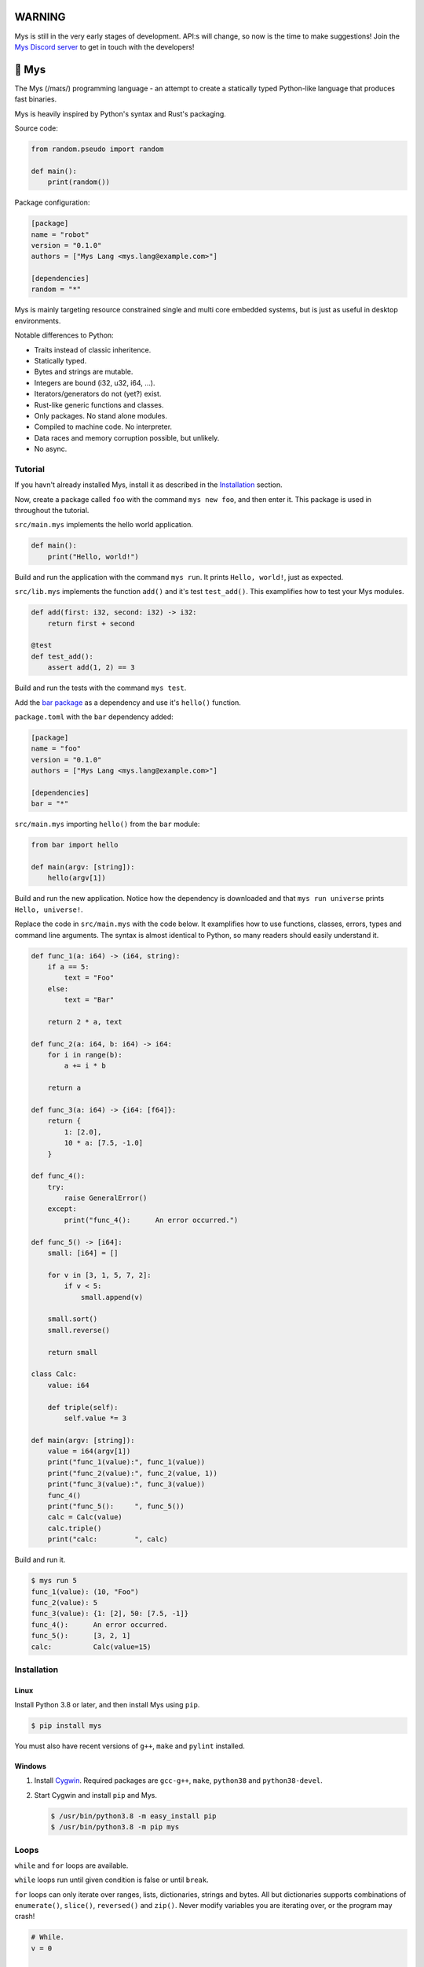 |discord|_

WARNING
=======

Mys is still in the very early stages of development. API:s will
change, so now is the time to make suggestions! Join the `Mys Discord
server`_ to get in touch with the developers!

🐁 Mys
======

The Mys (/maɪs/) programming language - an attempt to create a
statically typed Python-like language that produces fast binaries.

Mys is heavily inspired by Python's syntax and Rust's packaging.

Source code:

.. code-block:: python

   from random.pseudo import random

   def main():
       print(random())

Package configuration:

.. code-block:: toml

   [package]
   name = "robot"
   version = "0.1.0"
   authors = ["Mys Lang <mys.lang@example.com>"]

   [dependencies]
   random = "*"

Mys is mainly targeting resource constrained single and multi core
embedded systems, but is just as useful in desktop environments.

Notable differences to Python:

- Traits instead of classic inheritence.

- Statically typed.

- Bytes and strings are mutable.

- Integers are bound (i32, u32, i64, ...).

- Iterators/generators do not (yet?) exist.

- Rust-like generic functions and classes.

- Only packages. No stand alone modules.

- Compiled to machine code. No interpreter.

- Data races and memory corruption possible, but unlikely.

- No async.

Tutorial
--------

If you havn't already installed Mys, install it as described in the
`Installation`_ section.

Now, create a package called ``foo`` with the command ``mys new foo``,
and then enter it. This package is used in throughout the tutorial.

.. image:: https://github.com/eerimoq/mys/raw/main/docs/new.png

``src/main.mys`` implements the hello world application.

.. code-block:: python

   def main():
       print("Hello, world!")

Build and run the application with the command ``mys run``. It prints
``Hello, world!``, just as expected.

.. image:: https://github.com/eerimoq/mys/raw/main/docs/run.png

``src/lib.mys`` implements the function ``add()`` and it's test
``test_add()``. This examplifies how to test your Mys modules.

.. code-block:: python

   def add(first: i32, second: i32) -> i32:
       return first + second

   @test
   def test_add():
       assert add(1, 2) == 3

Build and run the tests with the command ``mys test``.

.. image:: https://github.com/eerimoq/mys/raw/main/docs/test.png

Add the `bar package`_ as a dependency and use it's ``hello()``
function.

``package.toml`` with the ``bar`` dependency added:

.. code-block:: toml

   [package]
   name = "foo"
   version = "0.1.0"
   authors = ["Mys Lang <mys.lang@example.com>"]

   [dependencies]
   bar = "*"

``src/main.mys`` importing ``hello()`` from the ``bar`` module:

.. code-block:: python

   from bar import hello

   def main(argv: [string]):
       hello(argv[1])

Build and run the new application. Notice how the dependency is
downloaded and that ``mys run universe`` prints ``Hello, universe!``.

.. image:: https://github.com/eerimoq/mys/raw/main/docs/run-universe.png

Replace the code in ``src/main.mys`` with the code below. It
examplifies how to use functions, classes, errors, types and command
line arguments. The syntax is almost identical to Python, so many
readers should easily understand it.

.. code-block:: python

   def func_1(a: i64) -> (i64, string):
       if a == 5:
           text = "Foo"
       else:
           text = "Bar"

       return 2 * a, text

   def func_2(a: i64, b: i64) -> i64:
       for i in range(b):
           a += i * b

       return a

   def func_3(a: i64) -> {i64: [f64]}:
       return {
           1: [2.0],
           10 * a: [7.5, -1.0]
       }

   def func_4():
       try:
           raise GeneralError()
       except:
           print("func_4():      An error occurred.")

   def func_5() -> [i64]:
       small: [i64] = []

       for v in [3, 1, 5, 7, 2]:
           if v < 5:
               small.append(v)

       small.sort()
       small.reverse()

       return small

   class Calc:
       value: i64

       def triple(self):
           self.value *= 3

   def main(argv: [string]):
       value = i64(argv[1])
       print("func_1(value):", func_1(value))
       print("func_2(value):", func_2(value, 1))
       print("func_3(value):", func_3(value))
       func_4()
       print("func_5():     ", func_5())
       calc = Calc(value)
       calc.triple()
       print("calc:         ", calc)

Build and run it.

.. code-block::

   $ mys run 5
   func_1(value): (10, "Foo")
   func_2(value): 5
   func_3(value): {1: [2], 50: [7.5, -1]}
   func_4():      An error occurred.
   func_5():      [3, 2, 1]
   calc:          Calc(value=15)

Installation
------------

Linux
^^^^^

Install Python 3.8 or later, and then install Mys using ``pip``.

.. code-block:: python

   $ pip install mys

You must also have recent versions of ``g++``, ``make`` and
``pylint`` installed.

Windows
^^^^^^^

#. Install `Cygwin`_. Required packages are ``gcc-g++``, ``make``,
   ``python38`` and ``python38-devel``.

#. Start Cygwin and install ``pip`` and Mys.

   .. code-block:: text

      $ /usr/bin/python3.8 -m easy_install pip
      $ /usr/bin/python3.8 -m pip mys

Loops
-----

``while`` and ``for`` loops are available.

``while`` loops run until given condition is false or until
``break``.

``for`` loops can only iterate over ranges, lists, dictionaries,
strings and bytes. All but dictionaries supports combinations of
``enumerate()``, ``slice()``, ``reversed()`` and ``zip()``. Never
modify variables you are iterating over, or the program may crash!

.. code-block:: python

   # While.
   v = 0

   while v < 10:
       if v < 3:
           continue
       elif v == 7:
           break

       v += 1

   # Ranges.
   for v in range(10):
       if v < 3:
           continue
       elif v == 7:
           break

   for i, v in enumerate(range(10, 4, -2)):
       pass

   # Lists.
   for v in [3, 1]:
       pass

   for i, v in enumerate([3, 1]):
       pass

   for v, s in zip([3, 1], ["a", "c"]):
       pass

   for v in slice([3, 1, 4, 2], 1, -1):
       pass

   for v in reversed([3, 1, 4, 2]):
       pass

   # Dictionaries.
   for k, v in {2: 5, 6: 2}:
       pass

   # Strings. 'c' is char.
   for c in "foo":
       pass

   for i, c in enumerate("foo"):
       pass

   # Bytes. 'b' is u8.
   for b in b"\x03\x78":
       pass

   for i, b in enumerate(b"\x03\x78"):
       pass

Pattern matching
----------------

Use pattern matching to promote an object to its class from one of its
traits. Pattern matching can match object contents or value as well.

.. code-block:: python

   @trait
   class Base:
       pass

   class Foo(Base):
       pass

   class Bar(Base):
       pass

   class Fie(Base):
       pass

   def handle_message(message: Base):
       # Foo() and Bar() just means these classes with any state. No
       # instance is created, just the type is checked.
       match message:
           case Foo() as foo:
               print("Handling foo.")
           case Bar() as bar:
               print("Handling bar.")
           case _:
               print(f"Unhandled message: {message}")

   def numbers(value: i64):
       match value:
           case 0:
               print("Zero integer.")
           case 5:
               print("Five integer.")

   def strings(value: string):
       match value:
           case "foo":
               print("Foo string.")
           case _:
               print("Other string.")

   def main():
       handle_message(Foo())
       handle_message(Bar())
       handle_message(Fie())
       numbers(0)
       numbers(1)
       numbers(5)
       strings("foo")
       strings("bar")

.. code-block:: text

   $ mys run
   Handling foo.
   Handling bar.
   Unhandled message: Fie()
   Zero integer.
   Five integer.
   Foo string.
   Other string.

Generics
--------

.. code-block:: python

   @generic(T1, T2)
   class Foo:
       a: T1
       b: T2

   # Type alias.
   Bar = Foo[i32, string]

   @generic(T)
   def fie(v: T) -> T:
       return v

   def main():
       print(Foo[bool, u8](True, 100))
       print(Foo("Hello!", 5))
       print(Bar(-5, "Yo"))

       print(fie[u8](2))
       print(fie(1))

.. code-block:: text

   $ mys run
   Foo(a: True, b: 100)
   Foo(a: "Hello!", b: 5)
   Bar(a: -5, b: "Yo")
   2
   1

Classes and traits
------------------

- Instance members are accessed with ``<object>.<variable/method>``.

- Implemented trait methods may be decorated with ``@trait(T)``.

- Automatically added methods (``__init__()``, ``__str__()``, ...)
  are only added if missing.

- Decorate with ``@trait`` to make a class a trait.

  ToDo: Introduce the trait keyword.

- There is no traditional OOP inheritance. Traits are used instead.

- Traits does not have a state and cannot be instantiated.

Below is a class with a data member ``value`` and a method
``inc()``.

The constructor ``def __init__(self, value: i32 = 0)`` (and more
methods) are automatically added to the class as they are missing.

.. code-block:: python

   class Foo:
       value: i32

       def inc(self):
           self.value += 1

   def main():
       print("f1:")
       f1 = Foo(0)
       print(f1)
       f1.inc()
       print(f1)

       print("f2:")
       f2 = Foo(5)
       print(f2)

.. code-block:: text

   $ mys run
   f1:
   Foo(value=0)
   Foo(value=1)
   f2:
   Foo(value=5)

Enumerations
------------

Enumerations are integers with named values, similar to C.

ToDo: Introduce the enum keyword.

.. code-block:: python

   @enum
   class Color:
       Red
       Green
       Blue

   @enum(u8)
   class City:
       Linkoping = 5
       Norrkoping
       Vaxjo = 10

   def main():
       assert Color(0) == Color.Red

       # Color(3) raises ValueError since 3 is not a color.

Function and method overloading
-------------------------------

Functions and methods can be overloaded.

Calls the first defined function that matches given parameter and
return value types.

.. code-block:: python

   # func 1
   def neg(v: i16) -> i16:
       return -v

   # func 2
   def neg(v: i8) -> i8:
       return -v

   # func 3
   def neg(v: i8) -> i16:
       return -v

   def main():
       v1 = neg(-5)  # Calls func 1.
       v2 = neg(i8(-5))  # Calls func 2.
       v3: i8 = neg(-5)  # Calls func 2.
       v4: i16 = neg(i8(-5))  # Calls func 3.
       v5: i8 = neg(i16(-5))  # Error. No matching function.

Types
-----

Primitive types
^^^^^^^^^^^^^^^

Primitive types are always passed by value.

+-----------------------------------+-----------------------+----------------------------------------------------------+
| Type                              | Example               | Comment                                                  |
+===================================+=======================+==========================================================+
| ``i8``, ``i16``, ``i32``, ``i64`` | ``1``, ``-1000``      | Signed integers of 8, 16, 32 and 64 bits.                |
+-----------------------------------+-----------------------+----------------------------------------------------------+
| ``u8``, ``u16``, ``u32``, ``u64`` | ``1``, ``1000``       | Unsigned integers of 8, 16, 32 and 64 bits.              |
+-----------------------------------+-----------------------+----------------------------------------------------------+
| ``f32``, ``f64``                  | ``5.5``, ``-100.0``   | Floating point numbers of 32 and 64 bits.                |
+-----------------------------------+-----------------------+----------------------------------------------------------+
| ``bool``                          | ``True``, ``False``   | A boolean.                                               |
+-----------------------------------+-----------------------+----------------------------------------------------------+
| ``char``                          | ``'a'``               | A unicode character. ``''`` is not a character.          |
+-----------------------------------+-----------------------+----------------------------------------------------------+

i8, i16, i32, i64, u8, u16, u32 and u64
"""""""""""""""""""""""""""""""""""""""

.. code-block:: python

   iN(number: string, base: u32)  # String to signed integer. Uses string
                                  # prefix (0x, 0o, 0b or none) if base is 0,
                                  # otherwise no prefix is allowed.
   uN(number: string, base: u32)  # String to unsigned integer. Uses string
                                  # prefix (0x, 0o, 0b or none) if base is 0,
                                  # otherwise no prefix is allowed.
   iN(value: f32/f64)             # Floating point number to signed integer.
   uN(value: f32/f64)             # Floating point number to unsigned integer.
   iN(value: bool)                # Boolean to signed integer (0 or 1).
   uN(value: bool)                # Boolean to unsigned integer (0 or 1).
   i32(value: char)               # Character to singed integer.
   ==                             # Comparisons.
   !=
   <
   <=
   >
   >=
   ^                              # Bitwise exclusive or.
   &                              # Bitwise and.
   |                              # Bitwise or.
   +                              # Add.
   -                              # Subtract.
   *                              # Multiply.
   /                              # Divide (round down).
   %                              # Modulus.
   ~                              # Complement.
   ^=                             # Bitwise exclusive or in place.
   &=                             # Bitwise and in place.
   |=                             # Bitwise or in place.
   +=                             # Add in place.
   -=                             # Subtract in place.
   *=                             # Multiply in place.
   /=                             # Divide in place.
   %=                             # Modulus in place.
   ~=                             # Complement in place.

f32 and f64
"""""""""""

.. code-block:: python

   fN(number: string)  # String to floating point number.
   fN(value: iN/uN)    # Integer to floating point number.
   fN(value: bool)     # Boolean to floating point number (0 or 1).
   ==                  # Comparisons.
   !=
   <
   <=
   >
   >=
   +                   # Add.
   -                   # Subtract.
   *                   # Multiply.
   /                   # Divide.
   +=                  # Add in place.
   -=                  # Subtract in place.
   *=                  # Multiply in place.
   /=                  # Divide in place.

bool
""""

.. code-block:: python

   bool(value: iN/uN)    # Integer to boolean. 0 is false, rest true.
   bool(value: f32/f64)  # Floating point number to boolean. 0.0 is false,
                         # rest true.

char
""""

.. code-block:: python

   char(number: i32)
   +=(value: i32)         # Add given value.
   +(value: i32) -> char  # Add given value.
   -=(value: i32)         # Subtract given value.
   -(value: i32) -> char  # Subtract given value.
   ==                     # Comparisons.
   !=
   <
   <=
   >
   >=

Complex types
^^^^^^^^^^^^^

Complex types are always passed by reference.

+-----------------------------------+-----------------------+----------------------------------------------------------+
| Type                              | Example               | Comment                                                  |
+===================================+=======================+==========================================================+
| ``string``                        | ``"Hi!"``             | A sequence of unicode characters.                        |
+-----------------------------------+-----------------------+----------------------------------------------------------+
| ``bytes``                         | ``b"\x00\x43"``       | A sequence of bytes.                                     |
+-----------------------------------+-----------------------+----------------------------------------------------------+
| ``tuple(T1, T2, ...)``            | ``(5.0, 5, "foo")``   | A tuple with items of types T1, T2, etc.                 |
+-----------------------------------+-----------------------+----------------------------------------------------------+
| ``list(T)``                       | ``[5, 10, 1]``        | A list with items of type T.                             |
+-----------------------------------+-----------------------+----------------------------------------------------------+
| ``dict(TK, TV)``                  | ``{5: "a", -1: "b"}`` | A dictionary with keys of type TK and values of type TV. |
+-----------------------------------+-----------------------+----------------------------------------------------------+
| ``class Name``                    | ``Name()``            | A class.                                                 |
+-----------------------------------+-----------------------+----------------------------------------------------------+

string
""""""

.. code-block:: python

   __init__()                              # Create an empty string. Same as "".
   __init__(character: char)               # From a character.
   __init__(other: string)                 # From a string.
   __init__(length: u64)
   to_utf8(self) -> bytes                  # To UTF-8 bytes.
   from_utf8(utf8: bytes) -> string
   to_lower(self) -> string                # Return a new lower case string.
   to_upper(self) -> string                # Return a new upper case string.
   +=(self, value: string)                 # Append a string.
   +=(self, value: char)                   # Append a character.
   +(self, value: string) -> string        # Add a string.
   +(self, value: char) -> string          # Add a character.
   ==(self)                                # Comparisons.
   !=(self)
   <(self)
   <=(self)
   >(self)
   >=(self)
   *(self, count: u64)                     # Repeat.
   *=(self, count: u64)                    # Repeat in place.
   []=(self, index: u64, character: char)  # Set a character.
   [](self, index: u64) -> char            # Get a character.
   []=(self,                               # Set a substring.
       begin: u64,
       end: u64,
       step: u64,
       value: string)
   [](self,                                # Get a substring.
      begin: u64,
      end: u64,
      step: u64) -> string
   __in__(self, value: char) -> bool       # Contains character.
   __in__(self, value: string) -> bool     # Contains string.
   starts_with(self,
               substring: string) -> bool
   split(self,
         separator: string) -> [string]
   join(self, parts: [string]) -> string   # Join given list of strings with the string
                                           # itself.
   strip(self, chars: string)              # Strip leading and trailing characters in place.
   lower(self, self)                       # Make it lower case.
   upper(self, self)                       # Make it upper case.
   find(self,                              # Find the first occurrence of given separator
        separator: char,                   # within given limits. Returns -1 if not found.
        start: i64 = 0,
        end: i64 = -1) -> i64
   cut(self,                               # Find the first occurrence of given separator.
       separator: char) -> string          # If found, returns all characters before that,
                                           # and remove them and the separator from the
                                           # string. Returns None and leaves the string
                                           # unmodified otherwise.
   replace(self,                           # Replace old with new.
           old: char,
           new: char)
   replace(self,                           # Replace old with new.
           old: string,
           new: string)

Only ``+=`` moves existing data to the beginning of the buffer. Other
methods only changes the begin and/or end position(s). That is,
``strip()`` and ``cut()`` are cheap, but ``+=`` may have to move the
data.

bytes
"""""

.. code-block:: python

   __init__()                         # Create an empty bytes object. Same as b"".
   __init__(other: bytes)             # From a bytes object.
   __init__(length: u64)
   to_hex(self) -> string             # To a hexadecimal string.
   from_hex(data: string) -> bytes
   +=(self, value: bytes)             # Append bytes.
   +=(self, value: u8)                # Append a number (0 to 255).
   +(self, value: bytes) -> bytes     # Add bytes.
   +(self, value: u8) -> bytes        # Add a number (0 to 255).
   ==(self)                           # Comparisons.
   !=(self)
   <(self)
   <=(self)
   >(self)
   >=(self)
   []=(self, index: u64, value: u8)
   [](self, index: u64) -> u8
   []=(self,
       begin: u64,                    # Set subbytes.
       end: u64,
       step: u64,
       value: bytes)
   [](self,
      begin: u64,                     # Get subbytes.
      end: u64,
      step: u64) -> bytes
   __in__(self, value: u8) -> bool    # Contains value.

tuple
"""""

.. code-block:: python

   ==(self)                         # Comparisons.
   !=(self)
   <(self)
   <=(self)
   >(self)
   >=(self)
   []=(self, index: u64, item: TN)  # Set item at index. The index  must be known at
                                    # compile time.
   [](self, index: u64) -> TN       # Get item at index. The index must be known at
                                    # compile time.

list
""""

.. code-block:: python

   __init__()                      # Create an empty list. Same as [].
   __init__(other: [T])            # From a list.
   __init__(values: {TK: TV})      # From a dict. Each key-value pair becomes a
                                   # tuple.
   __init__(length: u64)
   +=(self, value: [T])            # Append a list.
   +=(self, value: T)              # Append an item.
   ==(self)                        # Comparisons.
   !=(self)
   []=(self, index: u64, item: T)
   [](self, index: u64) -> T
   []=(self,                       # Set a sublist.
       begin: u64,
       end: u64,
       step: u64,
       value: [T])
   [](self,                        # Get a sublist.
      begin: u64,
      end: u64,
      step: u64) -> [T]
   __in__(self, item: T) -> bool   # Contains item.
   sort(self)                      # Sort items in place.
   reverse(self)                   # Reverse items in place.

dict
""""

.. code-block:: python

   __init__()                        # Create an empty dictionary. Same as {}.
   __init__(other: {TK: TV})         # From a dict.
   __init__(pairs: [(TK, TV)])       # Create from a list.
   ==(self)                          # Comparisons.
   !=(self)
   []=(self, key: TK, value: TV)     # Set value for key.
   [](self, key: TK) -> TV           # Get value for key.
   |=(self, other: {TK: TV})         # Set/Update given key-value pairs.
   |(self, other: {TK: TV})          # Create a dict of self and other.
   get(key: TK, default: TV = None)  # Get value for key. Return default if missing.
   __in__(self, key: TK) -> bool     # Contains given key.

Built-in functions
------------------

+-----------------+-----------------------------+------------------------------------------------------+
| Name            | Example                     | Comment                                              |
+=================+=============================+======================================================+
| ``enumerate()`` | ``enumerate([3, -1])``      | Enumerate given iterable. Only allowed in for loops. |
+-----------------+-----------------------------+------------------------------------------------------+
| ``input()``     | ``input("> ")``             | Print prompt and read input until newline.           |
+-----------------+-----------------------------+------------------------------------------------------+
| ``len()``       | ``len("hi")``               | Get the length of given object.                      |
+-----------------+-----------------------------+------------------------------------------------------+
| ``open()``      | ``open("path/to/file")``    | Opens given file in given mode.                      |
+-----------------+-----------------------------+------------------------------------------------------+
| ``print()``     | ``print("Hi!")``            | Prints given data.                                   |
+-----------------+-----------------------------+------------------------------------------------------+
| ``range()``     | ``range(10)``               | A range of numbers. Only allowed in for loops.       |
+-----------------+-----------------------------+------------------------------------------------------+
| ``reversed()``  | ``reversed([2, 1])``        | Yield items in reversed order. Only allowed in for   |
|                 |                             | loops.                                               |
+-----------------+-----------------------------+------------------------------------------------------+
| ``slice()``     | ``slice([1, 3, 2], 1, -1)`` | A slice. Only allowed in for loops.                  |
+-----------------+-----------------------------+------------------------------------------------------+
| ``str()``       | ``str(10)``                 | Printable represenation of given object.             |
+-----------------+-----------------------------+------------------------------------------------------+
| ``zip()``       | ``zip([3, 5], ["a", "g"])`` | Yield one item from each iterable. Only allowed      |
|                 |                             | in for loops.                                        |
+-----------------+-----------------------------+------------------------------------------------------+

Special symbols
---------------

.. code-block:: text

   __file__        The module file path as a string.
   __line__        The module file line as an i64.
   __name__        The module name (including package) as a string.
   __unique_id__   A unique 64 bits integer.

Errors
------

All error names ends with ``Error`` to distinguish them from other
classes. All errors must implement the ``Error`` trait.

.. code-block:: text

   +-- GeneralError
   +-- UnreachableError
   +-- NotImplementedError
   +-- KeyError
   +-- ValueError
   +-- FileNotFoundError
   +-- NoneError
   +-- SystemExitError

Functions and methods must declare which errors they may raise.

.. code-block:: python

   @raises(TypeError)
   def foo():
       raise TypeError()

   @raises(GeneralError, TypeError)  # As foo() may raise TypeError.
   def bar(value: i32):
       match value:
           case 1:
               raise GeneralError()
           case 2:
               foo()
           case 3:
               try:
                   raise ValueError()
               except ValueError:
                   pass

Assertions
----------

Use the assert keyword to check that given condition is true.

.. code-block:: python

   assert True
   assert 1 != 5
   assert 1 in [1, 3]
   v = 1
   assert v == 2

The ``AssertionError`` error is raised if the condition is not true.

.. code-block:: text

   AssertionError: 1 == 2 is not true

Assertions are always compiled into test and debug binaries, but not
by default into optimized application binaries.

Numeric literals
----------------

There are no numeric literal suffixes. Its type is always deduced from
its context.

In inferred variable type assignments the numeric literals are their
base type. Integers are ``i64`` and floats are ``f64``.

.. code-block:: python

   def main():
       a = 1  # 1 is i64
       b = 1.0  # 1.0 is f64

Comparisions and arithmetics makes numeric literals the same type as
the other value's type.

.. code-block:: python

   def main():
       a: u64 = 1  # 1 is u64
       b: u8 = 1 + 1  # 1 and 1 are u8
       c = u8(1 + 1)  # 1 and 1 are u8
       d = u8(1 + i16(-1))  # 1 and -1 are i16

       if a == 2:  # 2 is u64
           pass

       if (1 + 3) * a == 8:  # 1, 3 and 8 are u64
           pass

       if (1 + 3) * 2 == 8:  # 1, 3, 2 and 8 are i64
           pass

       if u8(1 + 3) == 8:  # 1, 3 and 8 are u8
           pass

Passing numeric literals to functions makes them the same type as the
parameter types. First defined matching function is called.

.. code-block:: python

   def foo(a: i16, b: f32):
       pass

   # bar 1
   def bar(a: u8) -> i16:
       return i16(a)

   # bar 2
   def bar(a: u16) -> i32:
       return i32(a)

   def main():
       foo(-44, 3.2)  # -44 is i16 and 3.2 is f32

       if bar(1 + 3) == 8:  # 1 and 3 are u8 and 8 is i16 (bar 1)
           pass

       if bar(1 + u16(3)) == 8:  # 1 and 3 are u16 and 8 is i32 (bar 2)
           pass

       if bar(1 + 3) == i32(8):  # 1 and 3 are u16 and 8 is i32 (bar 2)
           pass

Global variables
----------------

Their types can't be inferred (for now).

Their names must be upper case snake case.

Initialized in import order starting from the first import in
``main.mys``. Circular dependencies between variables during
initialization is not allowed.

Given the code below, the global variables are initialized in this
order:

#. ``B = -2`` (from bar.mys)

#. ``Z = 5`` (from bar.mys)

#. ``C = 99`` (from fie.mys)

#. ``Y = 2 * Z`` (from foo.mys)

#. ``A = -1`` (from foo.mys)

#. ``X = Y + 5`` (from main.mys)

main.mys:

.. code-block:: python

   from .foo import Y

   X: i32 = Y + 5

   def main():
       print(X)

foo.mys:

.. code-block:: python

   from .bar import Z
   from .fie import C

   Y: i32 = 2 * Z
   A: i32 = C

bar.mys:

.. code-block:: python

   B: i32 = -2
   Z: i32 = 5

fie.mys:

.. code-block:: python

   C: i32 = 99

Type conversions
----------------

Implicit type conversions are only supported for numeric literals and
traits.

Extending Mys with C++
----------------------

Extending Mys with C++ is extremly easy and flexible. Strings that
starts with ``mys-embedded-c++`` are inserted at the same location in
the generated code.

.. code-block:: python

   def main():
       a: i32 = 0
       b: i32 = 0

       """mys-embedded-c++

       b = 2;
       a++;
       """

       print("a + b:", a + b)

Packages
--------

A package contains modules that other packages can import from. Most
packages contains a file called ``lib.mys``, which is imported from
with ``from <package> import <function/class/variable>``.

Packages that contains ``src/main.mys`` produces executables when
built. Such packages may also be imported from by other packages, in
which case ``src/main.mys`` is ignored.

A package:

.. code-block:: text

   my-package/
   ├── LICENSE
   ├── package.toml
   ├── pylintrc
   ├── README.rst
   └── src/
       ├── lib.mys
       └── main.mys         # Only part of packages that can build executables.

The mys command line interface:

.. code-block:: text

   mys new      Create a new package.
   mys build    Build the appliaction.
   mys run      Build and run the application.
   mys test     Build and run tests.
   mys clean    Remove build output.
   mys lint     Perform static code analysis.
   mys publish  Publish a release.

Importing functions and classes
^^^^^^^^^^^^^^^^^^^^^^^^^^^^^^^

Import functions, enums, traits, classes and variables from other
packages with ``from <module> import <name>``.

Import functions, enums, traits, classes and variables from current
package with ``from .<module> import <name>``. One ``.`` per directory
level.

Use ``from <module> import <name> as <new-name>`` to use a custom name.

Imports are private.

Circular imports are allowed.

Here are a few examples:

.. code-block:: python

   from mypkg1 import func1           # Imports from mypkg1/src/lib.mys.
   from mypkg2.subpkg1.mod1 import func2 as func3
   from mypkg2 import Class1
   from mypkg2 import var1
   from ..mod1 import func4           # Imports from ../mod1.mys.
   from ...subpkg2.mod1 import func5  # Imports from ../../subpkg2/mod1.mys.
   from . import func6                # Imports from lib.mys in the same folder.

   def foo():
       func1()
       func3()
       Class1()
       print(var1)
       func4()
       func5()
       func6()

List of packages
^^^^^^^^^^^^^^^^

- `argparse`_ - Command line argument parser.

- `bits`_ - Basic bits operations.

- `json`_ - JSON encoding and decoding.

- `log`_ - Logging facilities.

- `math`_ - Basic math operations.

- `random`_ - Random numbers.

- `sqlite`_ - SQLite.

- `system`_ - System services.

- `time`_ - Date and time.

Memory management
-----------------

Integers and floating point numbers are allocated on the stack, passed
by value to functions and returned by value from functions, just as
any C++ program.

Strings, bytes, tuples, lists, dicts and classes are normally
allocated on the heap and managed by `C++ shared pointers`_. Objects
that are known not to outlive a function are allocated on the stack.

Reference cycles are not detected and will result in memory leaks.

There is no garbage collector.

Build options
-------------

``--optimize {speed, size, debug}``: Optimize the build for given
level. Optimizes for speed by default.

``--unsafe``: Disable runtime safety checks for faster and smaller
binaries.

Disables:

- Implicit ``None`` checks.

- ``list``, ``string`` and ``bytes`` out of bounds checks.

- Signed integer overflow checks.

- Default variable and data member initializations.

- Message ownership checks.

``--no-ccache``: Do not use `Ccache`_.

Text editor settings
--------------------

Visual Code
^^^^^^^^^^^

Use the Python language for ``*.mys`` files by modifying your
``files.associations`` setting.

See the `official Visual Code guide`_ for more detils.

.. code-block:: json

   "files.associations": {
       "*.mys": "python"
   }

Emacs
^^^^^

Use the Python mode for ``*.mys`` files by adding the following to
your ``.emacs`` configuration file.

.. code-block:: emacs

   (add-to-list 'auto-mode-alist '("\\.mys\\'" . python-mode))

Build process
-------------

``mys build``, ``mys run`` and ``mys test`` does the following:

#. Use Python's parser to transform the source code to an Abstract
   Syntax Tree (AST).

#. Generate C++ code from the AST.

#. Compile the C++ code with ``g++``.

#. Link the application with ``g++``.

Contributing
------------

It's usually a good idea to add a test in ``tests/files/<name>.mys``
and execute with ``make test-python ARGS="-s tests.test_test.Test.test_<name>``.

Add positive and negative tests in `tests/test_mys.py`_.

Build and run all tests with ``make test-python``.

Build and run all tests and all examples with ``make``.

Mocking
-------

.. code-block:: python

   from random.pseudo import random

   def add(value: f64) -> f64:
       return value + random()

   def test_add():
       random_mock_once(5.3)
       assert add(1.0) == 6.3

.. |discord| image:: https://img.shields.io/discord/777073391320170507?label=Discord&logo=discord&logoColor=white
.. _discord: https://discord.gg/GFDN7JvWKS

.. _Mys Discord server: https://discord.gg/GFDN7JvWKS

.. _Cygwin: https://www.cygwin.com/

.. _official Visual Code guide: https://code.visualstudio.com/docs/languages/overview#_adding-a-file-extension-to-a-language

.. _C++ shared pointers: https://en.cppreference.com/w/cpp/memory/shared_ptr

.. _examples: https://github.com/eerimoq/mys/tree/main/examples

.. _tests: https://github.com/eerimoq/mys/tree/main/tests/files

.. _Fibonacci example: https://github.com/eerimoq/mys/blob/main/examples/fibonacci/src/main.mys

.. _bar package: https://github.com/eerimoq/mys-bar

.. _examples/wip/message_passing: https://github.com/eerimoq/mys/tree/main/examples/wip/message_passing

.. _argparse: https://github.com/eerimoq/mys-argparse

.. _bits: https://github.com/eerimoq/mys-bits

.. _json: https://github.com/eerimoq/mys-json

.. _log: https://github.com/eerimoq/mys-log

.. _math: https://github.com/eerimoq/mys-math

.. _random: https://github.com/eerimoq/mys-random

.. _sqlite: https://github.com/eerimoq/mys-sqlite

.. _system: https://github.com/eerimoq/mys-system

.. _time: https://github.com/eerimoq/mys-time

.. _tests/files/various.mys: https://github.com/eerimoq/mys/blob/main/tests/files/various.mys

.. _tests/test_mys.py: https://github.com/eerimoq/mys/blob/main/tests/test_mys.py

.. _Ccache: https://ccache.dev/
